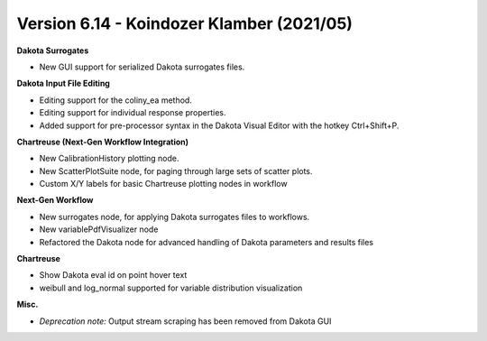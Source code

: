 .. _releasenotes-gui-614:

""""""""""""""""""""""""""""""""""""""""""
Version 6.14 - Koindozer Klamber (2021/05)
""""""""""""""""""""""""""""""""""""""""""

**Dakota Surrogates**

- New GUI support for serialized Dakota surrogates files.

**Dakota Input File Editing**

- Editing support for the coliny_ea method.
- Editing support for individual response properties.
- Added support for pre-processor syntax in the Dakota Visual Editor with the hotkey Ctrl+Shift+P.

**Chartreuse (Next-Gen Workflow Integration)**

- New CalibrationHistory plotting node.
- New ScatterPlotSuite node, for paging through large sets of scatter plots.
- Custom X/Y labels for basic Chartreuse plotting nodes in workflow

**Next-Gen Workflow**

- New surrogates node, for applying Dakota surrogates files to workflows. 
- New variablePdfVisualizer node
- Refactored the Dakota node for advanced handling of Dakota parameters and results files

**Chartreuse**

- Show Dakota eval id on point hover text
- weibull and log_normal supported for variable distribution visualization

**Misc.**

- *Deprecation note:* Output stream scraping has been removed from Dakota GUI
